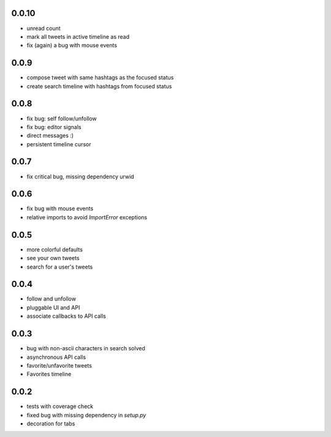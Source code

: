 0.0.10
-----
- unread count
- mark all tweets in active timeline as read
- fix (again) a bug with mouse events

0.0.9
-----
- compose tweet with same hashtags as the focused status
- create search timeline with hashtags from focused status

0.0.8
-----
- fix bug: self follow/unfollow
- fix bug: editor signals
- direct messages :)
- persistent timeline cursor

0.0.7
-----
- fix critical bug, missing dependency urwid

0.0.6
-----
- fix bug with mouse events
- relative imports to avoid `ImportError` exceptions

0.0.5
-----
- more colorful defaults
- see your own tweets
- search for a user's tweets

0.0.4
-----
- follow and unfollow
- pluggable UI and API
- associate callbacks to API calls

0.0.3
-----
- bug with non-ascii characters in search solved
- asynchronous API calls
- favorite/unfavorite tweets
- Favorites timeline

0.0.2
-----
- tests with coverage check
- fixed bug with missing dependency in `setup.py`
- decoration for tabs
